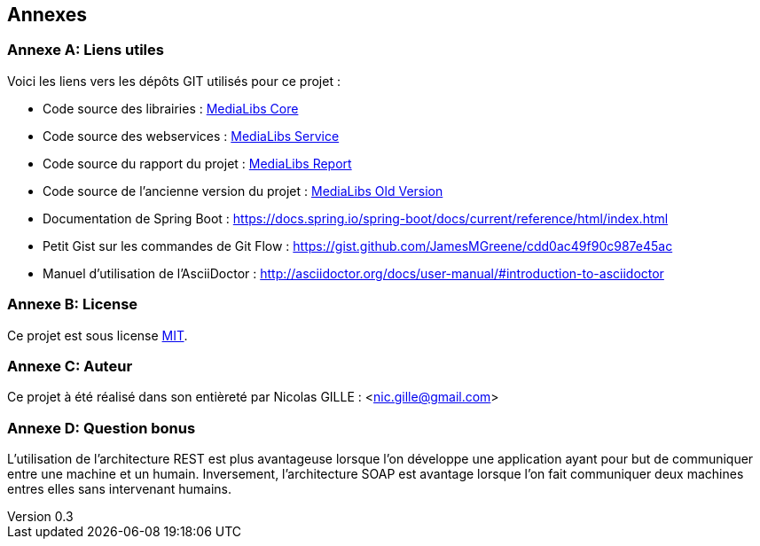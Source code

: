 :author: Nicolas GILLE
:email: nic.gille@gmail.com
:description: Annexes du rapport.
:revdate: 01 février 2018
:revnumber: 0.3
:revremark: Ajout de l'attribut appendix.
:lang: fr

// Special settings
:appendix-caption: Annexe

== Annexes

[appendix]
=== Liens utiles

Voici les liens vers les dépôts GIT utilisés pour ce projet :

* Code source des librairies : http://79.137.32.42:3000/Kero76/medialibs-core[MediaLibs Core]
* Code source des webservices : http://79.137.32.42:3000/Kero76/medialibs-project[MediaLibs Service]
* Code source du rapport du projet : http://79.137.32.42:3000/Kero76/medialibs-report[MediaLibs Report]
* Code source de l'ancienne version du projet : http://79.137.32.42:3000/Kero76/medialibs-project-old-version[MediaLibs Old Version]
* Documentation de Spring Boot : https://docs.spring.io/spring-boot/docs/current/reference/html/index.html
* Petit Gist sur les commandes de Git Flow : https://gist.github.com/JamesMGreene/cdd0ac49f90c987e45ac
* Manuel d'utilisation de l'AsciiDoctor : http://asciidoctor.org/docs/user-manual/#introduction-to-asciidoctor

[appendix]
=== License

Ce projet est sous license https://opensource.org/licenses/MIT[MIT].

[appendix]
=== Auteur

Ce projet à été réalisé dans son entièreté par Nicolas GILLE : <nic.gille@gmail.com>

[appendix]
=== Question bonus

L'utilisation de l'architecture REST est plus avantageuse lorsque l'on développe
une application ayant pour but de communiquer entre une machine et un humain.
Inversement, l'architecture SOAP est avantage lorsque l'on fait communiquer deux
machines entres elles sans intervenant humains.
